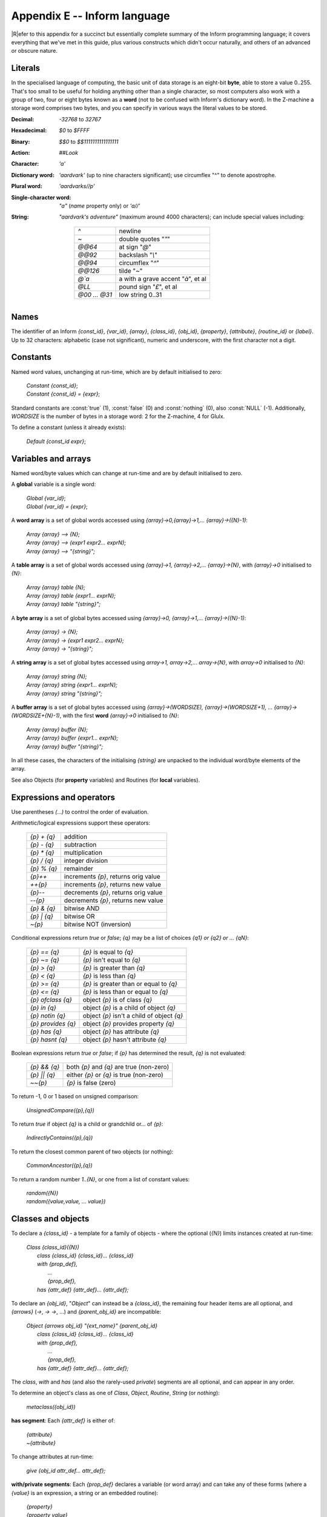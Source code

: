 ===============================
 Appendix E -- Inform language
===============================

.. default-role:: samp

.. only:: html

   .. image:: /images/picR.png
      :align: left

|R|\efer to this appendix for a succinct but essentially complete summary
of the Inform programming language; it covers everything that we've met in
this guide, plus various constructs which didn't occur naturally, and
others of an advanced or obscure nature.

Literals
========

In the specialised language of computing, the basic unit of data storage is
an eight-bit **byte**, able to store a value 0..255.  That's too small to
be useful for holding anything other than a single character, so most
computers also work with a group of two, four or eight bytes known as a
**word** (not to be confused with Inform's dictionary word).  In the
Z-machine a storage word comprises two bytes, and you can specify in
various ways the literal values to be stored.

:Decimal: `-32768` to `32767`
:Hexadecimal: `$0` to `$FFFF`
:Binary: `$$0` to `$$1111111111111111`
:Action: `##Look`
:Character: `'a'`
:Dictionary word: `'aardvark'` (up to nine characters significant); use
   circumflex "^" to denote apostrophe.

:Plural word: `'aardvarks//p'`

:Single-character word: `"a"` (`name` property only) or `'a//'`
:String: `"aardvark's adventure"` (maximum around 4000 characters); can
   include special values including:

     =============   ====================================
     `^`             newline
     `~`             double quotes "`\"`"
     `@@64`          at sign "`@`"
     `@@92`          backslash "`\\`"
     `@@94`          circumflex "`^`"
     `@@126`         tilde "`~`"
     `@\`a`          a with a grave accent "`à`", et al
     `@LL`           pound sign "`£`", et al
     `@00 ... @31`   low string 0..31
     =============   ====================================

Names
=====

The identifier of an Inform `{const_id}`, `{var_id}`, `{array}`,
`{class_id}`, `{obj_id}`, `{property}`, `{attribute}`, `{routine_id}` or
`{label}`.  Up to 32 characters: alphabetic (case not significant), numeric
and underscore, with the first character not a digit.

Constants
=========

Named word values, unchanging at run-time, which are by default initialised
to zero:

  | `Constant {const_id}`;
  | `Constant {const_id} = {expr}`;

.. Generated by autoindex
.. index::
   pair: NULL; library constant
   pair: false; library constant
   pair: nothing; library constant
   pair: true; library constant

Standard constants are :const:`true` (1), :const:`false` (0) and
:const:`nothing` (0), also :const:`NULL` (-1).  Additionally, `WORDSIZE` is
the number of bytes in a storage word: 2 for the Z-machine, 4 for Glulx.

To define a constant (unless it already exists):

  | `Default {const_id expr}`;

Variables and arrays
====================

Named word/byte values which can change at run-time and are by default
initialised to zero.

A **global** variable is a single word:

  | `Global {var_id}`;
  | `Global {var_id} = {expr}`;

A **word array** is a set of global words accessed using
`{array}->0,{array}->1,... {array}->({N}-1)`:

  | `Array {array} --> {N};`
  | `Array {array} --> {expr1 expr2... exprN};`
  | `Array {array} --> "{string}";`

A **table array** is a set of global words accessed using `{array}->1,
{array}->2,... {array}->{N}`, with `{array}->0` initialised to `{N}`:

  | `Array {array} table {N};`
  | `Array {array} table {expr1... exprN};`
  | `Array {array} table "{string}";`

A **byte array** is a set of global bytes accessed using `{array}->0,
{array}->1,... {array}->({N}-1)`:

  | `Array {array} -> {N};`
  | `Array {array} -> {expr1 expr2... exprN};`
  | `Array {array} -> "{string}";`

A **string array** is a set of global bytes accessed using `array->1,
array->2,... array->{N}`, with `array->0` initialised to `{N}`:

  | `Array {array} string {N};`
  | `Array {array} string {expr1... exprN};`
  | `Array {array} string "{string}";`

A **buffer array** is a set of global bytes accessed using
`{array}->(WORDSIZE), {array}->(WORDSIZE+1), ...
{array}->(WORDSIZE+{N}-1)`, with the first **word** `{array}->0`
initialised to `{N}`:

  | `Array {array} buffer {N};`
  | `Array {array} buffer {expr1... exprN};`
  | `Array {array} buffer "{string}";`

In all these cases, the characters of the initialising `{string}` are
unpacked to the individual word/byte elements of the array.

See also Objects (for **property** variables) and Routines (for **local**
variables).

Expressions and operators
=========================

Use parentheses `(...)` to control the order of evaluation.

Arithmetic/logical expressions support these operators:

  ===========        ====================================
  `{p} + {q}`        addition
  `{p} - {q}`        subtraction
  `{p} * {q}`        multiplication
  `{p} / {q}`        integer division
  `{p} % {q}`        remainder
  `{p}++`            increments `{p}`, returns orig value
  `++{p}`            increments `{p}`, returns new value
  `{p}--`            decrements `{p}`, returns orig value
  `--{p}`            decrements `{p}`, returns new value
  `{p} & {q}`        bitwise AND
  `{p} | {q}`        bitwise OR
  `~{p}`             bitwise NOT (inversion)
  ===========        ====================================

Conditional expressions return `true` or `false`; `{q}` may be a list of
choices `{q1} or {q2} or ... {qN}`:

  ==================   ==========================================
  `{p} == {q}`         `{p}` is equal to `{q}`
  `{p} ~= {q}`         `{p}` isn't equal to `{q}`
  `{p} > {q}`          `{p}` is greater than `{q}`
  `{p} < {q}`          `{p}` is less than `{q}`
  `{p} >= {q}`         `{p}` is greater than or equal to `{q}`
  `{p} <= {q}`         `{p}` is less than or equal to `{q}`
  `{p} ofclass {q}`    object `{p}` is of class `{q}`
  `{p} in {q}`         object `{p}` is a child of object `{q}`
  `{p} notin {q}`      object `{p}` isn't a child of object `{q}`
  `{p} provides {q}`   object `{p}` provides property `{q}`
  `{p} has {q}`        object `{p}` has attribute `{q}`
  `{p} hasnt {q}`      object `{p}` hasn't attribute `{q}`
  ==================   ==========================================

Boolean expressions return `true` or `false`; if `{p}` has determined the
result, `{q}` is not evaluated:

  ============   ========================================
  `{p} && {q}`   both `{p}` and `{q}` are true (non-zero)
  `{p} || {q}`   either `{p}` or `{q}` is true (non-zero)
  `~~{p}`        `{p}` is false (zero)
  ============   ========================================

To return -1, 0 or 1 based on unsigned comparison:

    | `UnsignedCompare({p},{q})`

To return `true` if object `{q}` is a child or grandchild or... of `{p}`:

    | `IndirectlyContains({p},{q})`

To return the closest common parent of two objects (or nothing):

    | `CommonAncestor({p},{q})`

To return a random number `1..{N}`, or one from a list of constant values:

    | `random({N})`
    | `random({value,value, ... value})`

Classes and objects
===================

To declare a `{class_id}` - a template for a family of objects - where the
optional (`{N}`) limits instances created at run-time:

  | `Class {class_id}({N})`
  |  `class {class_id} {class_id}... {class_id}`
  |  `with {prop_def},`
  |        `...`
  |        `{prop_def},`
  |  `has   {attr_def} {attr_def}... {attr_def};`

To declare an `{obj_id}`, "`Object`" can instead be a `{class_id}`, the
remaining four header items are all optional, and `{arrows}` (`->`, `->
->`, ...)  and `{parent_obj_id}` are incompatible:

  | `Object {arrows obj_id} "{ext_name}" {parent_obj_id}`
  |  `class {class_id} {class_id}... {class_id}`
  |  `with {prop_def},`
  |         `...`
  |         `{prop_def},`
  |  `has    {attr_def} {attr_def}... {attr_def};`

The `class`, `with` and `has` (and also the rarely-used `private`) segments
are all optional, and can appear in any order.

To determine an object's class as one of `Class`, `Object`, `Routine`,
`String` (or `nothing`):

  | `metaclass({obj_id})`

**has segment**: Each `{attr_def}` is either of:

  | `{attribute}`
  | `~{attribute}`

To change attributes at run-time:

  | `give {obj_id attr_def... attr_def};`

**with/private segments**: Each `{prop_def}` declares a variable (or word
array) and can take any of these forms (where a `{value}` is an expression,
a string or an embedded routine):

  | `{property}`
  | `{property value}`
  | `{property value value... value}`

A property variable is addressed by `{obj_id.property}` (or within the
object's declaration as `{self.property}`).

Multiple `{values}` create a property array; in this case
`{obj_id.#property}` is the number of bytes occupied by the array, the
entries can be accessed using `{obj_id.&property}-->0`,
`{obj_id.&property}->1`, ..., and `{obj_id.property}` refers to the value
of the first entry.

A property variable inherited from an object's class is addressed by
`{obj_id.class_id}::{property}`; this gives the original value prior to any
changes within the object.

Manipulating the object tree
============================

To change object relationships at run-time:

  | `move {obj_id} to {parent_obj_id};`
  | `remove {obj_id};`

To return the parent of an object (or nothing):

  | `parent({obj_id})`

To return the first child of an object (or nothing):

  | `child({obj_id})`

To return the adjacent child of an object's parent (or nothing):

  | `sibling({obj_id})`

To return the number of child objects directly below an object:

  | `children({obj_id})`

Message passing
===============

To a class:

  | `{class_id}.remaining()`
  | `{class_id}.create()`
  | `{class_id}.destroy({obj_id})`
  | `{class_id}.recreate({obj_id})`
  | `{class_id}.copy({to_obj_id},{from_obj_id})`

To an object:

  | `{obj_id.property(a1,a2, ... a7)}`

To a routine:

  | `{routine_id}.call({a1,a2, ... a7})`

To a string:

  | `{string}.print()`
  | `{string}.print_to_array({array})`

Uncommon and deprecated statements
==================================

To jump to a labelled statement:

  | `jump {label};`
  | `...`
  | `.{label}; {statement};`

To terminate the program:

  | `quit;`

To save and restore the program state:

  | `save {label};`
  | `...`
  | `restore {label};`

To output the Inform compiler version number:

  | `inversion;`

To accept data from the current input stream:

  | `read {text_array parse_array routine_id};`

To assign to one of 32 'low string' variables:

  | `string {N} "{string}";`
  | `Lowstring {string_var} "{string}";`
  | `string {N string_var};`

Statements
==========

Each `{statement}` is terminated by a semicolon "`;`".

A `{statement_block}` is a single `{statement}` or a series of
`{statements}` enclosed in braces ``{...}``.

An exclamation "`!`" starts a comment - the rest of the line is ignored.

A common statement is the assignment:

  | `{var_id} = {expr};`

There are two forms of multiple assignment:

  | `{var_id} = {var_id} = ... = {expr};`
  | `{var_id} = {expr}, {var_id} = {expr}, ... ;`

Routines
========

A routine can have up to 15 **local variables**: word values which are
private to the routine and which by default are set to zero on each call.

Recursion is permitted.

A **standalone** routine:

* has a name, by which it is called using `{routine_id}();` can also be
  called indirectly using `indirect({routine_id,a1,a2, ... a7})`

* can take arguments, using `{routine_id}({a1,a2, ... a7})`, whose values
  initialise the equivalent local variables

* returns `true` at the final "`]`"

  | `[ {routine_id}`
  |     `{local_var} {local_var}... {local_var};`
  |     `{statement};`
  |     `{statement};`
  |     `...`
  |     `{statement};`
  | `];`

A routine **embedded** as the value of an object property:

* has no name, and is called when the property is invoked; can also be
  called explicitly using `{obj_id.property}()`

* accepts arguments only when called explicitly

* returns `false` at the final "`]`"

  | `property [`
  |     `{local_var} {local_var}... {local_var};`
  |     `{statement};`
  |     `{statement};`
  |     `...`
  |     `{statement};`
  | `]`

Routines return a single value, when execution reaches the final "`]`" or
an explicit `return` statement:

  | `return {expr};`
  | `return;`
  | `rtrue;`
  | `rfalse;`

Flow control
============

To execute statements if `{expr}` is `true`; optionally, to execute other
statements if `{expr}` is `false`:

  | `if ({expr})`
  |     `{statement_block}`
  |
  | `if ({expr})`
  |     `{statement_block}`
  | `else`
  |     `{statement_block}`

To execute statements depending on the value of `{expr}`:

  | `switch ({expr}) {`
  |     `{value}: {statement};... {statement};`
  |     `{value}: {statement};... {statement};`
  |     `...`
  |     `default: {statement};... {statement};`
  | `}`

where each `{value}` can be given as:

  | `{constant}`
  | `{lo_constant} to {hi_constant}`
  | `{constant,constant,... constant}`

And, if you really must:

  | `jump {label};`
  | `...`
  | `.{label}; {statement};`

Loop control
============

To execute statements while `{expr}` is true:

  | `while ({expr})`
  |     `{statement_block}`

To execute statements until `{expr}` is true:

  | `do`
  |      `{statement_block}`
  |      `until ({expr})`

To execute statements while a variable changes:

  | `for ({set_var} : {loop_while_expr} : {update_var})`
  |     `{statement_block}`

To execute statements for all defined objects:

  | `objectloop ({var_id})`
  |     `{statement_block}`

To execute statements for all objects selected by `{expr}`:

  | `objectloop ({expr_starting_with_var})`
  |     `{statement_block}`

To jump out of the current innermost loop or switch:

  | `break;`

To immediately start the next iteration of the current loop:

  | `continue;`

Displaying information
======================

To output a list of values:

  | `print {value},{value},... {value};`

To output a list of values followed by a newline, then return `true` from
the current routine:

  | `print_ret {value},{value},... {value};`

If the first (or only) `{value}` is a string, "`print_ret`" can be
omitted:

  | `"{string}",{value}, ... {value};`

Each `{value}` can be an expression, a string or a rule.

An **expression** is output as a signed decimal value.

A **string** in quotes "`...`" is output as text.

A **rule** is one of:

  ========================    ===============================================
  `(number) {expr}`           the `{expr}` in words
  `(char) {expr}`             the `{expr}` as a single character
  `(string) {addr}`           the string at the `{addr}`
  `(address) {addr}`          the dictionary word at the `{addr}`
  `(name) {obj_id}`           the external (short) name of the `{obj_id}`
  `(a) {obj_id}`              the short name preceded by "`a/an`",
                              by "`some`", or by nothing for proper nouns
  `(A) {obj_id}`              the short name preceded by "`A/An`",
                              by "`Some`", or by nothing for proper nouns
  `(the) {obj_id}`            the short name preceded by "`the`"
  `(The) {obj_id}`            the short name preceded by "`The`"
  `({routine_id}){value}`     the output when calling `{routine_id}({value})`
  ========================    ===============================================

To output a newline character:

  | `new_line;`

To output multiple spaces:

  | `spaces {expr};`

To output text in a display box:

  | `box "{string}" "{string}"... "{string}";`

To change from regular to fixed-pitch font:

  | `font off;`
  | `...`
  | `font on;`

To change the font attributes:

  | `style bold;          ! use any of these`
  | `style underline;     !`
  | `style reverse;       !`
  | `...`
  | `style roman;`

Verbs and actions
=================

To specify a new verb:

  | `Verb '{verb}' '{verb}'... '{verb}'`
  |   `* {token} {token}... {token} -> {action}`
  |   `* {token} {token}... {token} -> {action}`
  |   `...`
  |   `* {token} {token}... {token} -> {action}`

where instead "`Verb`" can be "`Verb meta`", "`{action}`" can be "`{action
reverse}`"; `{tokens}` are optional and each is one of:

  ====================   ==================================================
  `'{word}'`             that literal word
  `'{w1}'/'{w2}'/...`    any one of those literal words
  `{attribute}`          an object with that attribute
  `creature`             an object with `animate` attribute
  `held`                 an object held by the player
  `noun`                 an object in scope
  `noun={routine_id}`    an object for which `{routine_id}` returns `true`
  `scope={routine_id}`   an object in this re-definition of scope
  `multiheld`            one or more objects held by the player
  `multi`                one or more objects in scope
  `multiexcept`          as `multi`, omitting the specified object
  `multiinside`          as `multi`, omitting those in specified object
  `topic`                any text
  `number`               any number
  `{routine_id}`         a general parsing routine
  ====================   ==================================================

To add synonyms to an existing verb:

  | `Verb '{verb}' '{verb}'... =`
  |     `'{existing_verb}';`

To modify an existing verb:

  | `Extend '{existing_verb}' last`
  |   `* {token} {token}... {token} -> {action}`
  |   `* {token} {token}... {token} -> {action}`
  |   `...`
  |   `* {token} {token}... {token} -> {action}`

where instead "`Extend`" can be "`Extend only`" and "`last`" can be
omitted, or changed to "`first`" or "`replace`".

To explicitly trigger a defined action (both `{noun}` and `{second}` are
optional, depending on the `{action}`):

  | `<{action noun second}>;`

To explicitly trigger a defined action, then return `true` from the current
routine:

  | `<<{action noun second}>>;`

Other useful directives
=======================

To set compiler switches *at the very start* of the source file:

  | `!% {list_of_compiler_switches};`

To include a directive within a routine definition `[...]`, insert a hash
"`#`" as its first character.

To conditionally compile:

  | `Ifdef {name};       ! use any one of these`
  | `Ifndef {name};      !`
  | `Iftrue {expr};      !`
  | `Iffalse {expr};     !`
  |    `...`
  | `Ifnot;`
  |    `...`
  | `Endif;`

To display a compile-time message:

  | `Message "{string}";`

To include the contents of a file, searching the Library path:

  | `Include "{source_file}";`

To include the contents of a file in the same location as the current
file:

  | `Include ">{source_file}";`

To specify that a library routine is to be replaced:

  | `Replace {routine_id};`

To set the game's release number (default is 1), serial number (default is
today's `{yymmdd}`) and status line format (default is `score`):

  | `Release {expr};`
  | `Serial "{yymmdd}";`
  | `Statusline score;`
  | `Statusline time;`

To declare a new attribute common to all objects:

  | `Attribute {attribute};`

To declare a new property common to all objects:

  | `Property {property};`
  | `Property {property expr};`

Uncommon and deprecated directives
==================================

You're unlikely to need these; look them up in the |DM4| if necessary.

  | `Abbreviate "{string}"... "{string}";`
  | `End;`
  | `Import {var_id var_id} ... {var_id};`
  | `Link "{compiled_file}";`
  | `Stub {routine_id N};`
  | `Switches {list_of_compiler_switches};`
  | `System_file;`
